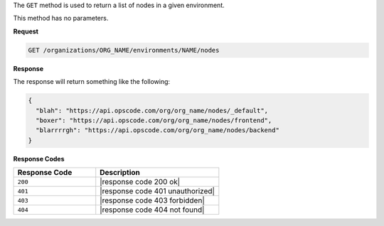 .. The contents of this file are included in multiple topics.
.. This file should not be changed in a way that hinders its ability to appear in multiple documentation sets.

The ``GET`` method is used to return a list of nodes in a given environment.

This method has no parameters.

**Request**

.. code-block:: xml

   GET /organizations/ORG_NAME/environments/NAME/nodes

**Response**

The response will return something like the following:

.. code-block:: javascript

   {
     "blah": "https://api.opscode.com/org/org_name/nodes/_default",
     "boxer": "https://api.opscode.com/org/org_name/nodes/frontend",
     "blarrrrgh": "https://api.opscode.com/org/org_name/nodes/backend"
   }

**Response Codes**

.. list-table::
   :widths: 200 300
   :header-rows: 1

   * - Response Code
     - Description
   * - ``200``
     - |response code 200 ok|
   * - ``401``
     - |response code 401 unauthorized|
   * - ``403``
     - |response code 403 forbidden|
   * - ``404``
     - |response code 404 not found|
